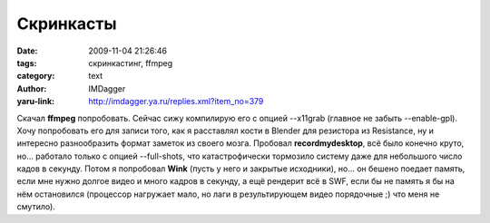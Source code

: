 Скринкасты
==========
:date: 2009-11-04 21:26:46
:tags: скринкастинг, ffmpeg
:category: text
:author: IMDagger
:yaru-link: http://imdagger.ya.ru/replies.xml?item_no=379

Скачал **ffmpeg** попробовать. Сейчас сижу компилирую его с опцией
--x11grab (главное не забыть --enable-gpl). Хочу попробовать его для
записи того, как я расставлял кости в Blender для резистора из
Resistance, ну и интересно разнообразить формат заметок из своего мозга.
Пробовал **recordmydesktop**, всё было конечно круто, но… работало
только с опцией --full-shots, что катастрофически тормозило систему даже
для небольшого число кадов в секунду. Потом я попробовал **Wink** (пусть
у него и закрытые исходники), но… он бешено поедает память, если мне
нужно долгое видео и много кадров в секунду, а ещё рендерит всё в SWF,
если бы не память я бы на нём остановился (процессор нагружает мало, но
лаги в результирующем видео порядочные ;) что меня не смутило).
